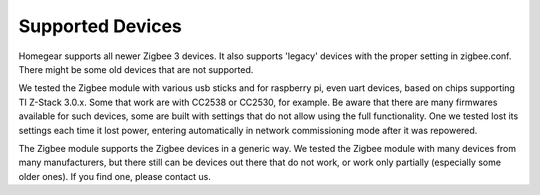 .. _supported-devices:

Supported Devices
#################

.. highlight:: bash

Homegear supports all newer Zigbee 3 devices. It also supports 'legacy' devices with the proper setting in zigbee.conf. There might be some old devices that are not supported.

We tested the Zigbee module with various usb sticks and for raspberry pi, even uart devices, based on chips supporting TI Z-Stack 3.0.x. Some that work are with CC2538 or CC2530, for example. 
Be aware that there are many firmwares available for such devices, some are built with settings that do not allow using the full functionality. One we tested lost its settings each time it lost power, entering automatically in network commissioning mode after it was repowered. 

The Zigbee module supports the Zigbee devices in a generic way. We tested the Zigbee module with many devices from many manufacturers, but there still can be devices out there that do not work, or work only partially (especially some older ones). If you find one, please contact us.

